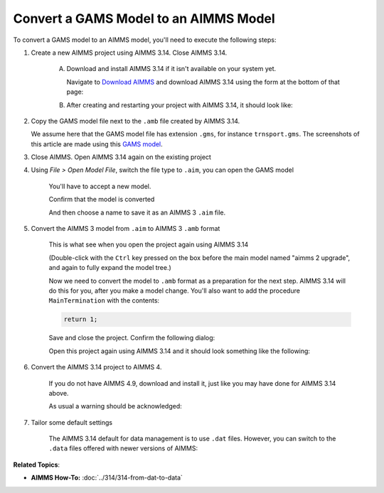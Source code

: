 Convert a GAMS Model to an AIMMS Model
=============================================
.. meta::
    :description:
    :keywords: gams, convert

To convert a GAMS model to an AIMMS model, you'll need to execute the following steps:

#. Create a new AIMMS project using AIMMS 3.14. Close AIMMS 3.14.

    A.  Download and install AIMMS 3.14 if it isn't available on your system yet.
    
        Navigate to `Download AIMMS <https://www.aimms.com/english/developers/downloads/download-aimms/>`_ and download AIMMS 3.14 using the form at the bottom of that page:
    
        .. image:: images/DownloadAIMMS314.png
            :align: center
    
    #.  After creating and restarting your project with AIMMS 3.14, it should look like:

        .. image:: images/NewAIMMS313Project.png
            :align: center

#. Copy the GAMS model file next to the ``.amb`` file created by AIMMS 3.14.

   We assume here that the GAMS model file has extension ``.gms``, for instance ``trnsport.gms``.  The screenshots of this article are made using this `GAMS model <https://www.gams.com/products/simple-example/>`_.

#. Close AIMMS. Open AIMMS 3.14 again on the existing project

#. Using *File > Open Model File*, switch the file type to ``.aim``, you can open the GAMS model

    .. image:: images/NewModelAIMTypeFiles.png
        :align: center
        
    You'll have to accept a new model.

    .. image:: images/OkTheAreYouSureNewModel.png
        :align: center
        
    Confirm that the model is converted

    .. image:: images/NotificationModelIsConverted.png
        :align: center
        
    And then choose a name to save it as an AIMMS 3 ``.aim`` file.

    .. image:: images/SaveAs30AimFile.png
        :align: center

#. Convert the AIMMS 3 model from ``.aim`` to AIMMS 3 ``.amb`` format 

    This is what see when you open the project again using AIMMS 3.14

    .. image:: images/ConvertedModelTree.png
        :align: center


    (Double-click with the ``Ctrl`` key pressed on the box before the main model named "aimms 2 upgrade", and again to fully expand the model tree.)
        
    Now we need to convert the model to ``.amb`` format as a preparation for the next step.
    AIMMS 3.14 will do this for you, after you make a model change.
    You'll also want to add the procedure ``MainTermination`` with the contents:
    
    .. code-block:: aimms

        return 1;
        
    Save and close the project. Confirm the following dialog:
    
    .. image:: images/convertModelFromAim3ToAmb.png
        :align: center

    Open this project again using AIMMS 3.14 and it should look something like the following:
    
    .. image:: images/Convert314AimTo314Amb.png
        :align: center
    
#. Convert the AIMMS 3.14 project to AIMMS 4.

    If you do not have AIMMS 4.9, download and install it, just like you may have done for AIMMS 3.14 above.

    .. image:: images/OpenProjectUsing4-9.png
        :align: center

    As usual a warning should be acknowledged: 

    .. image:: images/OkWarningConversion.png
        :align: center

#. Tailor some default settings

    The AIMMS 3.14 default for data management is to use ``.dat`` files. 
    However, you can switch to the ``.data`` files offered with newer versions of AIMMS:

    .. image:: images/settingOptionsDataManagerStyle.png
        :align: center

**Related Topics**:

* **AIMMS How-To:** :doc:`../314/314-from-dat-to-data`
